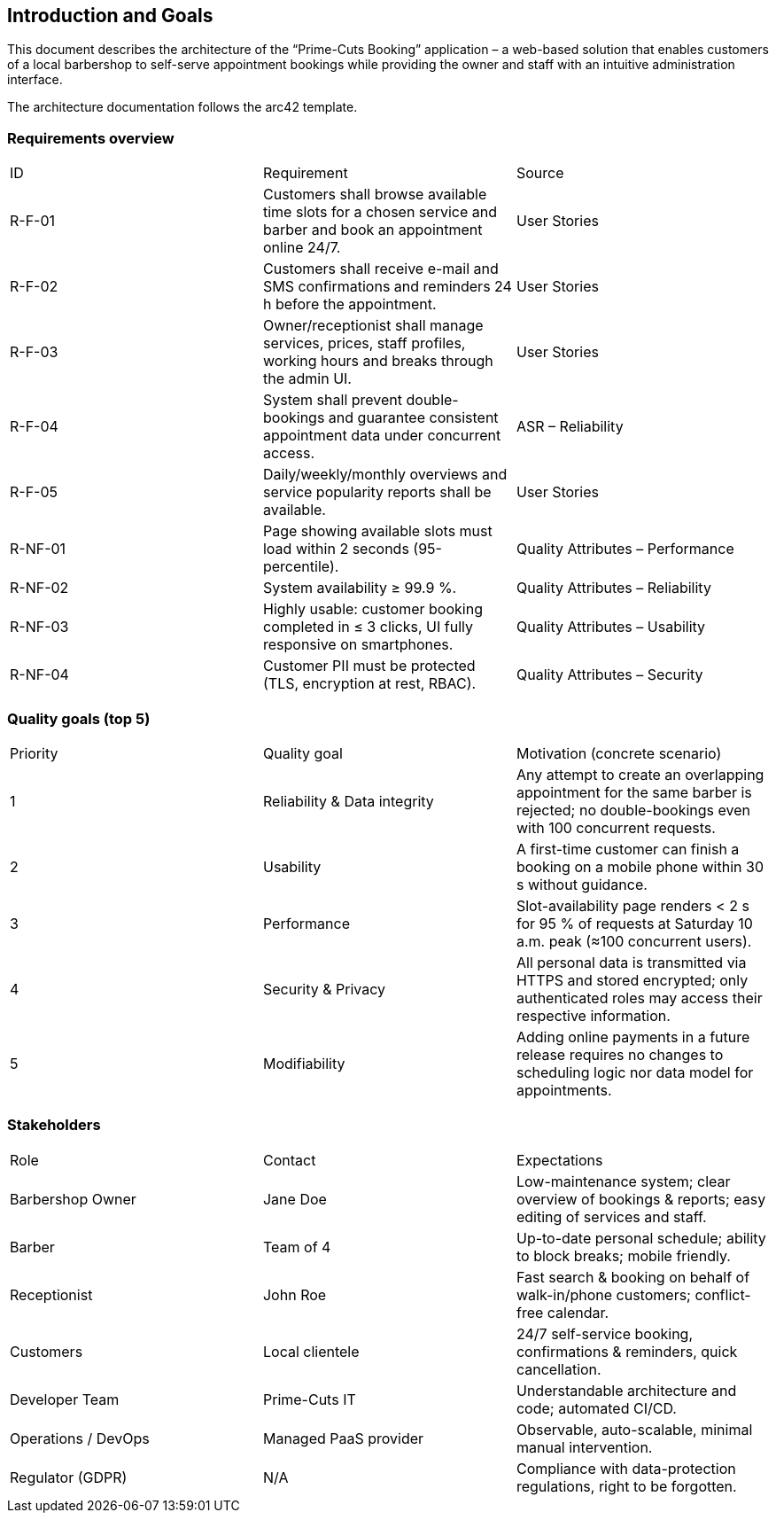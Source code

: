 [[section-introduction-and-goals]]
== Introduction and Goals

This document describes the architecture of the “Prime-Cuts Booking” application – a web-based solution that enables customers of a local barbershop to self-serve appointment bookings while providing the owner and staff with an intuitive administration interface.

The architecture documentation follows the arc42 template.

=== Requirements overview

|===
|ID |Requirement |Source
|R-F-01 |Customers shall browse available time slots for a chosen service and barber and book an appointment online 24/7. |User Stories
|R-F-02 |Customers shall receive e-mail and SMS confirmations and reminders 24 h before the appointment. |User Stories
|R-F-03 |Owner/receptionist shall manage services, prices, staff profiles, working hours and breaks through the admin UI. |User Stories
|R-F-04 |System shall prevent double-bookings and guarantee consistent appointment data under concurrent access. |ASR – Reliability
|R-F-05 |Daily/weekly/monthly overviews and service popularity reports shall be available. |User Stories
|R-NF-01 |Page showing available slots must load within 2 seconds (95-percentile). |Quality Attributes – Performance
|R-NF-02 |System availability ≥ 99.9 %. |Quality Attributes – Reliability
|R-NF-03 |Highly usable: customer booking completed in ≤ 3 clicks, UI fully responsive on smartphones. |Quality Attributes – Usability
|R-NF-04 |Customer PII must be protected (TLS, encryption at rest, RBAC). |Quality Attributes – Security
|===

=== Quality goals (top 5)

|===
|Priority |Quality goal |Motivation (concrete scenario)
|1 |Reliability & Data integrity |Any attempt to create an overlapping appointment for the same barber is rejected; no double-bookings even with 100 concurrent requests.
|2 |Usability |A first-time customer can finish a booking on a mobile phone within 30 s without guidance.
|3 |Performance |Slot-availability page renders < 2 s for 95 % of requests at Saturday 10 a.m. peak (≈100 concurrent users).
|4 |Security & Privacy |All personal data is transmitted via HTTPS and stored encrypted; only authenticated roles may access their respective information.
|5 |Modifiability |Adding online payments in a future release requires no changes to scheduling logic nor data model for appointments.
|===

=== Stakeholders

|===
|Role |Contact |Expectations
|Barbershop Owner |Jane Doe |Low-maintenance system; clear overview of bookings & reports; easy editing of services and staff.
|Barber |Team of 4 |Up-to-date personal schedule; ability to block breaks; mobile friendly.
|Receptionist |John Roe |Fast search & booking on behalf of walk-in/phone customers; conflict-free calendar.
|Customers |Local clientele |24/7 self-service booking, confirmations & reminders, quick cancellation.
|Developer Team |Prime-Cuts IT |Understandable architecture and code; automated CI/CD.
|Operations / DevOps |Managed PaaS provider |Observable, auto-scalable, minimal manual intervention.
|Regulator (GDPR) |N/A |Compliance with data-protection regulations, right to be forgotten.
|===
